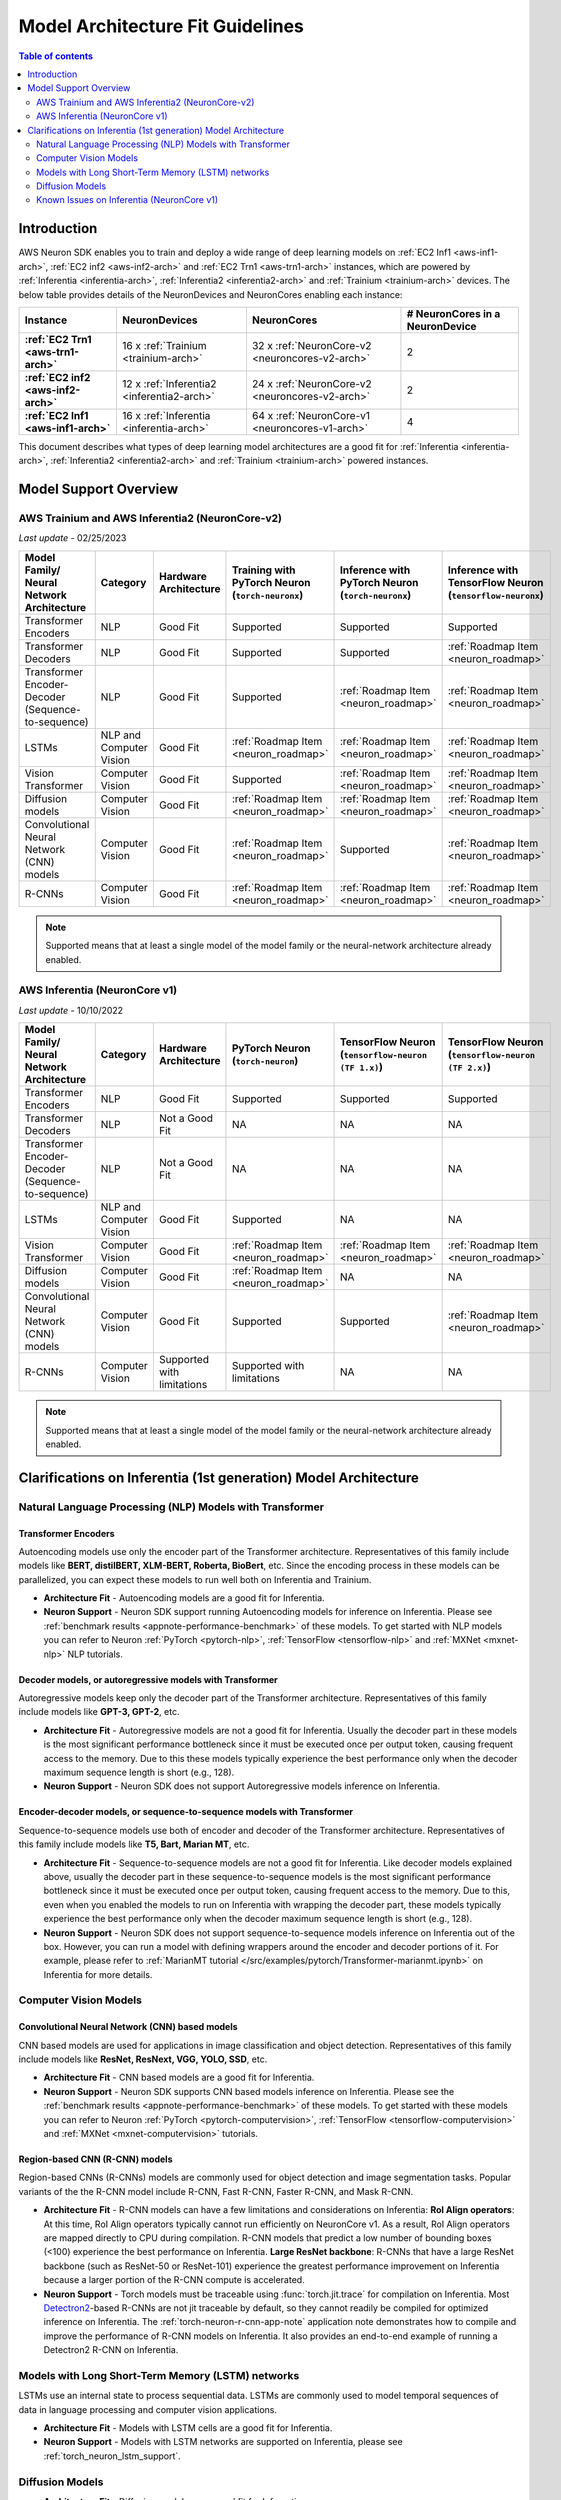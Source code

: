 .. _model_architecture_fit:

Model Architecture Fit Guidelines
=================================

.. contents:: Table of contents
   :local:
   :depth: 2

Introduction
$$$$$$$$$$$$

AWS Neuron SDK enables you to train and deploy a wide range of deep learning models on :ref:`EC2 Inf1 <aws-inf1-arch>`, :ref:`EC2 inf2 <aws-inf2-arch>` and :ref:`EC2 Trn1 <aws-trn1-arch>` instances, which are powered by :ref:`Inferentia <inferentia-arch>`, :ref:`Inferentia2 <inferentia2-arch>` and :ref:`Trainium <trainium-arch>` devices. The below table provides details of the NeuronDevices and NeuronCores enabling each instance:


.. list-table::
    :widths: auto
    :header-rows: 1
    :stub-columns: 1    
    :align: left
    

    *   - Instance
        - NeuronDevices
        - NeuronCores
        - # NeuronCores in a NeuronDevice


    *   - :ref:`EC2 Trn1 <aws-trn1-arch>`
        - 16 x :ref:`Trainium <trainium-arch>`
        - 32 x :ref:`NeuronCore-v2 <neuroncores-v2-arch>`
        - 2

    *   - :ref:`EC2 inf2 <aws-inf2-arch>`
        - 12 x :ref:`Inferentia2 <inferentia2-arch>`
        - 24 x :ref:`NeuronCore-v2 <neuroncores-v2-arch>`
        - 2

    *   - :ref:`EC2 Inf1 <aws-inf1-arch>`
        - 16 x :ref:`Inferentia <inferentia-arch>`
        - 64 x :ref:`NeuronCore-v1 <neuroncores-v1-arch>`
        - 4


This document describes what types of deep learning model architectures are a good fit for  :ref:`Inferentia <inferentia-arch>`, :ref:`Inferentia2 <inferentia2-arch>` and :ref:`Trainium <trainium-arch>` powered instances. 



Model Support Overview
$$$$$$$$$$$$$$$$$$$$$$

.. _model-architecture-fit-neuroncore-v2:

AWS Trainium and AWS Inferentia2 (NeuronCore-v2)
------------------------------------------------

*Last update* - 02/25/2023

.. list-table::
   :widths: auto
   :header-rows: 1
   :align: left
   :class: table-smaller-font-size
   

   *  - Model Family/  
        Neural Network Architecture
      - Category
      - Hardware Architecture
      - Training with PyTorch Neuron (``torch-neuronx``)
      - Inference with PyTorch Neuron (``torch-neuronx``)
      - Inference with TensorFlow Neuron (``tensorflow-neuronx``)


   *  - Transformer Encoders
      - NLP
      - Good Fit
      - Supported
      - Supported
      - Supported

   *  - Transformer Decoders
      - NLP
      - Good Fit
      - Supported
      - Supported
      - :ref:`Roadmap Item <neuron_roadmap>`

   *  - Transformer Encoder-Decoder (Sequence-to-sequence)
      - NLP
      - Good Fit
      - Supported
      - :ref:`Roadmap Item <neuron_roadmap>`
      - :ref:`Roadmap Item <neuron_roadmap>`

   *  - LSTMs
      - NLP and Computer Vision
      - Good Fit
      - :ref:`Roadmap Item <neuron_roadmap>`
      - :ref:`Roadmap Item <neuron_roadmap>`
      - :ref:`Roadmap Item <neuron_roadmap>`

   *  - Vision Transformer
      - Computer Vision
      - Good Fit
      - Supported
      - :ref:`Roadmap Item <neuron_roadmap>`
      - :ref:`Roadmap Item <neuron_roadmap>`

   *  - Diffusion models
      - Computer Vision
      - Good Fit
      - :ref:`Roadmap Item <neuron_roadmap>`
      - :ref:`Roadmap Item <neuron_roadmap>`
      - :ref:`Roadmap Item <neuron_roadmap>`

   *  - Convolutional Neural Network (CNN) models
      - Computer Vision
      - Good Fit
      - :ref:`Roadmap Item <neuron_roadmap>`
      - Supported
      - :ref:`Roadmap Item <neuron_roadmap>`

   *  - R-CNNs
      - Computer Vision
      - Good Fit
      - :ref:`Roadmap Item <neuron_roadmap>`
      - :ref:`Roadmap Item <neuron_roadmap>`
      - :ref:`Roadmap Item <neuron_roadmap>`

.. note::

   Supported means that at least a single model of the model family or the neural-network architecture already enabled. 

.. _model-architecture-fit-neuroncore-v1:

AWS Inferentia (NeuronCore v1)
------------------------------

*Last update* - 10/10/2022

.. list-table::
   :widths: auto
   :header-rows: 1
   :align: left
   :class: table-smaller-font-size
   

   *  - Model Family/  
        Neural Network Architecture
   
      - Category
      - Hardware Architecture
      - PyTorch Neuron (``torch-neuron``)
      - TensorFlow Neuron (``tensorflow-neuron (TF 1.x)``)
      - TensorFlow Neuron (``tensorflow-neuron (TF 2.x)``)

   *  - Transformer Encoders
      - NLP
      - Good Fit
      - Supported
      - Supported
      - Supported

   *  - Transformer Decoders
      - NLP
      - Not a Good Fit
      - NA
      - NA
      - NA

   *  - Transformer Encoder-Decoder (Sequence-to-sequence)
      - NLP
      - Not a Good Fit
      - NA
      - NA
      - NA

   *  - LSTMs
      - NLP and Computer Vision
      - Good Fit
      - Supported
      - NA
      - NA

   *  - Vision Transformer
      - Computer Vision
      - Good Fit
      - :ref:`Roadmap Item <neuron_roadmap>`
      - :ref:`Roadmap Item <neuron_roadmap>`
      - :ref:`Roadmap Item <neuron_roadmap>`

   *  - Diffusion models
      - Computer Vision
      - Good Fit
      - :ref:`Roadmap Item <neuron_roadmap>`
      - NA
      - NA

   *  - Convolutional Neural Network (CNN) models
      - Computer Vision
      - Good Fit
      - Supported
      - Supported
      - :ref:`Roadmap Item <neuron_roadmap>`

   *  - R-CNNs
      - Computer Vision
      - Supported with limitations
      - Supported with limitations
      - NA
      - NA

.. note::

   Supported means that at least a single model of the model family or the neural-network architecture already enabled. 


Clarifications on Inferentia (1st generation) Model Architecture
$$$$$$$$$$$$$$$$$$$$$$$$$$$$$$$$$$$$$$$$$$$$$$$$$$$$$$$$$$$$$$$$

Natural Language Processing (NLP) Models with Transformer
----------------------------------------------------------

Transformer Encoders
~~~~~~~~~~~~~~~~~~~~~

Autoencoding models use only the encoder part of the Transformer architecture. Representatives of this family include models like **BERT, distilBERT, XLM-BERT, Roberta, BioBert**, etc.  Since the encoding process in these models can be parallelized, you can expect these models to run well both on Inferentia and Trainium. 

- **Architecture Fit** - Autoencoding models are a good fit for Inferentia.
- **Neuron Support** - Neuron SDK support running Autoencoding models for inference on Inferentia. Please see :ref:`benchmark results <appnote-performance-benchmark>` of these models. To get started with NLP models you can refer to Neuron :ref:`PyTorch <pytorch-nlp>`, :ref:`TensorFlow <tensorflow-nlp>` and :ref:`MXNet <mxnet-nlp>` NLP tutorials.

Decoder models, or autoregressive models with Transformer
~~~~~~~~~~~~~~~~~~~~~~~~~~~~~~~~~~~~~~~~~~~~~~~~~~~~~~~~~~

Autoregressive models keep only the decoder part of the Transformer architecture. Representatives of this family include models like **GPT-3, GPT-2**, etc.

- **Architecture Fit** - Autoregressive models are not a good fit for Inferentia. Usually the decoder part in these models is the most significant performance bottleneck since it must be executed once per output token, causing frequent access to the memory. Due to this these models typically experience the best performance only when the decoder maximum sequence length is short (e.g., 128).
- **Neuron Support** - Neuron SDK does not support Autoregressive models inference on Inferentia.

Encoder-decoder models, or sequence-to-sequence models with Transformer
~~~~~~~~~~~~~~~~~~~~~~~~~~~~~~~~~~~~~~~~~~~~~~~~~~~~~~~~~~~~~~~~~~~~~~~~

Sequence-to-sequence models use both of encoder and decoder of the Transformer architecture. Representatives of this family include models like **T5, Bart, Marian MT**, etc.

- **Architecture Fit** - Sequence-to-sequence models are not a good fit for Inferentia. Like decoder models explained above, usually the decoder part in these sequence-to-sequence models is the most significant performance bottleneck since it must be executed once per output token, causing frequent access to the memory. Due to this, even when you enabled the models to run on Inferentia with wrapping the decoder part, these models typically experience the best performance only when the decoder maximum sequence length is short (e.g., 128).
- **Neuron Support** - Neuron SDK does not support sequence-to-sequence models inference on Inferentia out of the box. However, you can run a model with defining wrappers around the encoder and decoder portions of it. For example, please refer to :ref:`MarianMT tutorial </src/examples/pytorch/Transformer-marianmt.ipynb>` on Inferentia for more details. 

Computer Vision Models
----------------------

Convolutional Neural Network (CNN) based models
~~~~~~~~~~~~~~~~~~~~~~~~~~~~~~~~~~~~~~~~~~~~~~~

CNN based models are used for applications in image classification and object detection. Representatives of this family include models like **ResNet, ResNext, VGG, YOLO, SSD**, etc.

- **Architecture Fit** - CNN based models are a good fit for Inferentia.
- **Neuron Support** - Neuron SDK supports CNN based models inference on Inferentia. Please see the :ref:`benchmark results <appnote-performance-benchmark>` of these models. To get started with these models you can refer to Neuron :ref:`PyTorch <pytorch-computervision>`, :ref:`TensorFlow <tensorflow-computervision>` and :ref:`MXNet <mxnet-computervision>` tutorials.

Region-based CNN (R-CNN) models
~~~~~~~~~~~~~~~~~~~~~~~~~~~~~~~

Region-based CNNs (R-CNNs) models are commonly used for object detection and image segmentation tasks. Popular variants of the the R-CNN model include R-CNN, Fast R-CNN, Faster R-CNN, and Mask R-CNN.


.. _rcnn_limitations_inf1:

- **Architecture Fit** - R-CNN models can have a few limitations and considerations on Inferentia: **RoI Align operators**: At this time, RoI Align operators typically cannot run efficiently on NeuronCore v1. As a result, RoI Align operators are mapped directly to CPU during compilation. R-CNN models that predict a low number of bounding boxes (<100) experience the best performance on Inferentia. **Large ResNet backbone**: R-CNNs that have a large ResNet backbone (such as ResNet-50 or ResNet-101) experience the greatest performance improvement on Inferentia because a larger portion of the R-CNN compute is accelerated.
- **Neuron Support** - Torch models must be traceable using :func:`torch.jit.trace` for compilation on Inferentia. Most `Detectron2 <https://github.com/facebookresearch/detectron2>`_-based R-CNNs are not jit traceable by default, so they cannot readily be compiled for optimized inference on Inferentia. The :ref:`torch-neuron-r-cnn-app-note` application note demonstrates how to compile and improve the performance of R-CNN models on Inferentia. It also provides an end-to-end example of running a Detectron2 R-CNN on Inferentia.

Models with Long Short-Term Memory (LSTM) networks
--------------------------------------------------

LSTMs use an internal state to process sequential data. LSTMs are commonly used to model temporal sequences of data in language processing and computer vision applications. 


- **Architecture Fit** - Models with LSTM cells are a good fit for Inferentia.
- **Neuron Support** - Models with LSTM networks are supported on Inferentia, please see :ref:`torch_neuron_lstm_support`.


Diffusion Models
----------------


- **Architecture Fit** - Diffusion models are a good fit for Inferentia.
- **Neuron Support** - Diffusion models are not supported on Inferentia as of the latest Neuron release. Please track the :ref:`Neuron Roadmap <neuron_roadmap>` for details.


Known Issues on Inferentia (NeuronCore v1)
------------------------------------------

Support of large models (impacts `torch-neuron` and `tensorflow-neuron` (TF1.x))
~~~~~~~~~~~~~~~~~~~~~~~~~~~~~~~~~~~~~~~~~~~~~~~~~~~~~~~~~~~~~~~~~~~~~~~~~~~~~~~~

.. _2gb_protobuf_issue:

During compilation on Inferentia (NeuronCore v1), ``torch-neuron`` and ``tensorflow-neuron (TF1.x)`` export a protobuf that contains the model's graph structure and weights. This causes an issue when the total size of the model's weights exceeds the 2GB limitation of protobufs. As a result, customers who want to run large models such as **RegNet**, **Stable Diffusion**, and **t5-11b** might run into protobuf errors during compilation. 

This is a known issue related to the compilation process, not a hardware-dependent issue. Allowing large models like this to be compiled for inference on Inferentia (NeuronCore v1) is a feature that we intend to address in a future release. Please track the :ref:`Neuron Roadmap <neuron_roadmap>` for details.

.. note::

   Neuron release 2.5.0 added Experimental support for tracing models larger than 2GB `in `tensorflow-neuron (TF2.x)``, please see ``extract-weights`` flag in :ref:`tensorflow-ref-neuron-tracing-api` 

